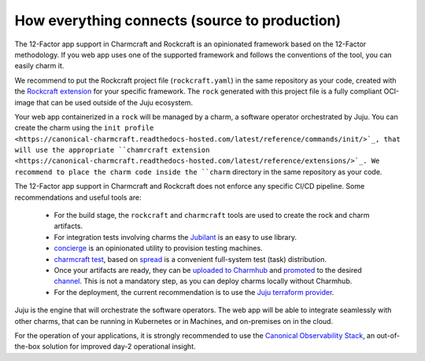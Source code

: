 How everything connects (source to production)
==============================================

The 12-Factor app support in Charmcraft and Rockcraft is an opinionated
framework based on the 12-Factor methodology. If you web app uses one of the
supported framework and follows the conventions of the tool, you can
easily charm it.

We recommend to put the Rockcraft project file (``rockcraft.yaml``) in the same
repository as your code, created with the
`Rockcraft extension <https://documentation.ubuntu.com/rockcraft/stable/reference/extensions/>`_
for your specific framework. The ``rock`` generated with this project file
is a fully compliant OCI-image that can be used outside of the Juju ecosystem.

Your web app containerized in a ``rock`` will be managed by a charm, a software
operator orchestrated by Juju. You can create the charm using the
``init profile <https://canonical-charmcraft.readthedocs-hosted.com/latest/reference/commands/init/>`_,
that will use the appropriate
``chamrcraft extension <https://canonical-charmcraft.readthedocs-hosted.com/latest/reference/extensions/>`_.
We recommend to place the charm code inside the ``charm`` directory in the same repository
as your code.

The 12-Factor app support in Charmcraft and Rockcraft does not enforce any
specific CI/CD pipeline. Some recommendations and useful tools are:

 - For the build stage, the ``rockcraft`` and ``charmcraft`` tools are used to create the rock and charm artifacts.
 - For integration tests involving charms the `Jubilant <https://github.com/canonical/jubilant>`_ is an easy to use library.
 - `concierge <https://github.com/canonical/concierge>`_ is an opinionated utility to provision testing machines.
 - `charmcraft test <https://canonical-charmcraft.readthedocs-hosted.com/latest/reference/commands/test/>`_, based
   on `spread <https://github.com/canonical/spread>`_ is a convenient full-system test (task) distribution.
 - Once your artifacts are ready, they can be
   `uploaded to Charmhub <https://canonical-charmcraft.readthedocs-hosted.com/3.4.5/reference/commands/upload/>`_ and
   `promoted <https://canonical-charmcraft.readthedocs-hosted.com/3.4.5/reference/commands/release/>`_ to the
   desired `channel <https://canonical-charmcraft.readthedocs-hosted.com/stable/howto/manage-channels/>`_. 
   This is not a mandatory step, as you can deploy charms locally without Charmhub.
 - For the deployment, the current recommendation is to use the
   `Juju terraform provider <https://registry.terraform.io/providers/juju/juju/latest/docs>`_.

Juju is the engine that will orchestrate the software operators. The web app will be able
to integrate seamlessly with other charms, that can be running in Kubernetes or in Machines,
and on-premises on in the cloud.

For the operation of your applications, it is strongly recommended to use the 
`Canonical Observability Stack <https://charmhub.io/cos-lite>`_, an
out-of-the-box solution for improved day-2 operational insight.
